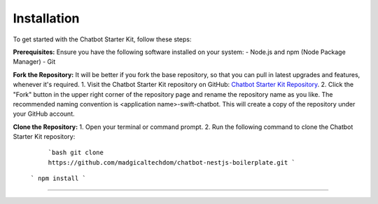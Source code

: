 Installation
------------

To get started with the Chatbot Starter Kit, follow these steps:

**Prerequisites:**
Ensure you have the following software installed on your system:
- Node.js and npm (Node Package Manager)
- Git

**Fork the Repository:**
It will be better if you fork the base repository, so that you can pull in latest upgrades and features, whenever it's required.
1. Visit the Chatbot Starter Kit repository on GitHub: `Chatbot Starter Kit Repository <https://github.com/madgicaltechdom/chatbot-nestjs-boilerplate>`_.
2. Click the "Fork" button in the upper right corner of the repository page and rename the repository name as you like. The recommended naming convention is <application name>-swift-chatbot. This will create a copy of the repository under your GitHub account.

**Clone the Repository:**
1. Open your terminal or command prompt.
2. Run the following command to clone the Chatbot Starter Kit repository:
   ```bash
   git clone https://github.com/madgicaltechdom/chatbot-nestjs-boilerplate.git
   ```
  ```
  npm install
  ```

--------

